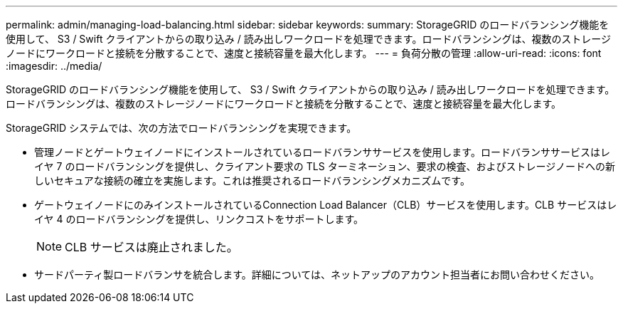 ---
permalink: admin/managing-load-balancing.html 
sidebar: sidebar 
keywords:  
summary: StorageGRID のロードバランシング機能を使用して、 S3 / Swift クライアントからの取り込み / 読み出しワークロードを処理できます。ロードバランシングは、複数のストレージノードにワークロードと接続を分散することで、速度と接続容量を最大化します。 
---
= 負荷分散の管理
:allow-uri-read: 
:icons: font
:imagesdir: ../media/


[role="lead"]
StorageGRID のロードバランシング機能を使用して、 S3 / Swift クライアントからの取り込み / 読み出しワークロードを処理できます。ロードバランシングは、複数のストレージノードにワークロードと接続を分散することで、速度と接続容量を最大化します。

StorageGRID システムでは、次の方法でロードバランシングを実現できます。

* 管理ノードとゲートウェイノードにインストールされているロードバランササービスを使用します。ロードバランササービスはレイヤ 7 のロードバランシングを提供し、クライアント要求の TLS ターミネーション、要求の検査、およびストレージノードへの新しいセキュアな接続の確立を実施します。これは推奨されるロードバランシングメカニズムです。
* ゲートウェイノードにのみインストールされているConnection Load Balancer（CLB）サービスを使用します。CLB サービスはレイヤ 4 のロードバランシングを提供し、リンクコストをサポートします。
+

NOTE: CLB サービスは廃止されました。

* サードパーティ製ロードバランサを統合します。詳細については、ネットアップのアカウント担当者にお問い合わせください。

